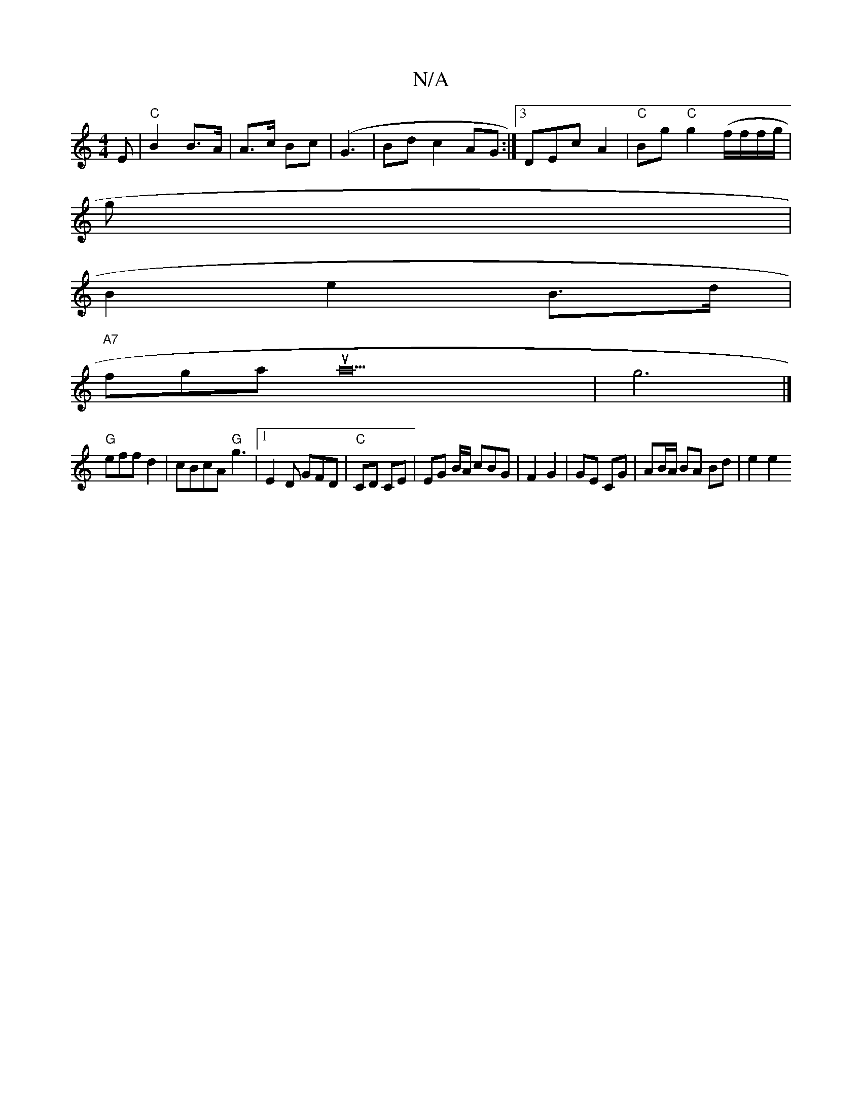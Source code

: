 X:1
T:N/A
M:4/4
R:N/A
K:Cmajor
E | "C"B2 B>A | A>c Bc | (G3 |Bd c2 AG :|3DEc A2|"C"Bg "C"g2 (f/f/f/g/|
g|
B2 e2 B>d |
"A7"fgau a20|g6|]
"G"eff d2|cBcA "G"g3 |[1 E2 D GFD|"C"CD CE | EG B/A/ cBG | F2 G2 | GE CG | AB/A/ BA Bd | e2 e2 